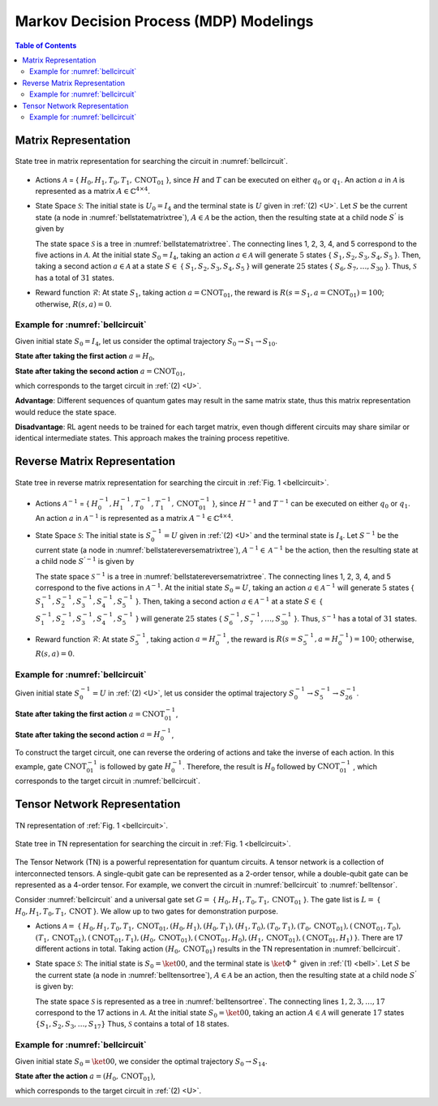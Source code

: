 =======================================
Markov Decision Process (MDP) Modelings
=======================================

.. contents:: Table of Contents
   :local:

Matrix Representation
=====================

.. _bellstatematrixtree:
.. figure:: ./images/bell_state_matrix_tree.png
   :width: 50%
   :align: center
   :class: custom-img

   State tree in matrix representation for searching the circuit in :numref:`bellcircuit`.

- Actions :math:`\mathcal{A}` = { :math:`H_0, H_1, T_0, T_1, \text{CNOT}_{01}` }, since :math:`H` and :math:`T` can be executed on either :math:`q_0` or :math:`q_1`. 
  An action :math:`a` in :math:`\mathcal{A}` is represented as a matrix :math:`\mathit{A} \in \mathbb{C}^{4 \times 4}`. 


- State Space :math:`\mathcal{S}`: The initial state is :math:`U_0 = I_{4}` and the terminal state is :math:`U` given in :ref:`(2) <U>`. Let :math:`S` be the current state 
  (a node in :numref:`bellstatematrixtree`), :math:`A \in \mathcal{A}` be the action, then the resulting state at a child node :math:`S^{'}` is given by

  .. math::
     S^{'} = A \cdot S
     :label: eq:3

  The state space :math:`\mathcal{S}` is a tree in :numref:`bellstatematrixtree`. The connecting lines 1, 2, 3, 4, and 5 correspond to the five actions in 
  :math:`\mathcal{A}`. At the initial state :math:`S_0 = I_4`, taking an action :math:`a \in \mathcal{A}` will generate :math:`5` states { :math:`S_1, S_2, S_3, S_4, S_5` }. 
  Then, taking a second action :math:`a \in \mathcal{A}` at a state :math:`S \in` { :math:`S_1, S_2, S_3, S_4, S_5` } will generate :math:`25` states { 
  :math:`S_6, S_7, \ldots, S_{30}` }. Thus, :math:`\mathcal{S}` has a total of :math:`31` states.

- Reward function :math:`\mathcal{R}`: At state :math:`S_1`, taking action :math:`a = \text{CNOT}_{01}`, the reward is :math:`R(s = S_1, a = \text{CNOT}_{01})= 100`; 
  otherwise, :math:`R(s, a)=0`. 

Example for :numref:`bellcircuit`
---------------------------------
Given initial state :math:`S_0 = I_4`, let us consider the optimal trajectory :math:`S_0 \rightarrow S_1 \rightarrow S_{10}`.

**State after taking the first action** :math:`a = H_0`,

.. math::
   S_1 = (H_0 \otimes I) S_0
   =\frac{1}{\sqrt{2}}
   \begin{pmatrix}
   1 & 0 & 1 & 0 \\
   0 & 1 & 0 & 1 \\
   1 & 0 & -1 & 0 \\
   0 & 1 & 0 & -1 
   \end{pmatrix}.
   :label: eq:4

**State after taking the second action** :math:`a = \text{CNOT}_{01}`,

.. math::
   S_{10} &= \text{CNOT}_{01} \cdot S_1 \\
   & =\frac{1}{\sqrt{2}} \begin{pmatrix}
   1 & 0 & 0 & 0 \\
   0 & 1 & 0 & 0 \\
   0 & 0 & 0 & 1 \\
   0 & 0 & 1 & 0 
   \end{pmatrix}
   \begin{pmatrix}
   1 & 0 & 1 & 0 \\
   0 & 1 & 0 & 1 \\
   1 & 0 & -1 & 0 \\
   0 & 1 & 0 & -1 
   \end{pmatrix} = U,
   :label: eq:5

which corresponds to the target circuit in :ref:`(2) <U>`.

**Advantage**: Different sequences of quantum gates may result in the same matrix state, thus this matrix representation would reduce the state space.
  
**Disadvantage**: RL agent needs to be trained for each target matrix, even though different circuits may share similar or identical intermediate states. This approach makes the training process repetitive.

Reverse Matrix Representation
=============================

.. _bellstatereversematrixtree:
.. figure:: ./images/bell_state_reverse_matrix.png
   :width: 50%
   :align: center
   :class: custom-img

   State tree in reverse matrix representation for searching the circuit in :ref:`Fig. 1 <bellcircuit>`.

- Actions :math:`\mathcal{A}^{-1}` = { :math:`H_0^{-1}, H_1^{-1}, T_0^{-1}, T_1^{-1}, \text{CNOT}_{01}^{-1}` }, since :math:`H^{-1}` and :math:`T^{-1}` can be executed 
  on either :math:`q_0` or :math:`q_1`. An action :math:`a` in :math:`\mathcal{A}^{-1}` is represented as a matrix :math:`\mathit{A}^{-1} \in \mathbb{C}^{4 \times 4}`. 


- State Space :math:`\mathcal{S}`: The initial state is :math:`S_0^{-1} = U` given in :ref:`(2) <U>` and the terminal state is :math:`I_4`. Let :math:`S^{-1}` be the current 
  state (a node in :numref:`bellstatereversematrixtree`), :math:`A^{-1} \in \mathcal{A}^{-1}` be the action, then the resulting state at a child node :math:`S^{'-1}` 
  is given by

  .. math::
     S^{'-1} = A^{-1} \cdot S^{-1}
     :label: eq:6

  The state space :math:`\mathcal{S}^{-1}` is a tree in :numref:`bellstatereversematrixtree`. The connecting lines 1, 2, 3, 4, and 5 correspond to the five actions in 
  :math:`\mathcal{A}^{-1}`. At the initial state :math:`S_0 = U`, taking an action :math:`a \in \mathcal{A}^{-1}` will generate :math:`5` states { :math:`S_1^{-1}, S_2^{-1}, S_3^{-1}, S_4^{-1}, S_5^{-1}` }. 
  Then, taking a second action :math:`a \in \mathcal{A}^{-1}` at a state :math:`S \in` { :math:`S_1^{-1}, S_2^{-1}, S_3^{-1}, S_4^{-1}, S_5^{-1}` } will generate :math:`25` states { 
  :math:`S_6^{-1}, S_7^{-1}, \ldots, S_{30}^{-1}` }. Thus, :math:`\mathcal{S}^{-1}` has a total of :math:`31` states.

- Reward function :math:`\mathcal{R}`: At state :math:`S_5^{-1}`, taking action :math:`a = H_0^{-1}`, the reward is :math:`R(s = S_5^{-1}, a = H_0^{-1})= 100`; 
  otherwise, :math:`R(s, a)=0`. 

Example for :numref:`bellcircuit`
---------------------------------
Given initial state :math:`S_0^{-1} = U` in :ref:`(2) <U>`, let us consider the optimal trajectory :math:`S_0^{-1} \rightarrow S_5^{-1} \rightarrow S_{26}^{-1}`.

**State after taking the first action** :math:`a = \text{CNOT}_{01}^{-1}`,

.. math::
   & S_5^{-1} = \text{CNOT}_{01}^{-1} \cdot S_0^{-1} \\
   & =\begin{pmatrix}
   1 & 0 & 0 & 0 \\
   0 & 1 & 0 & 0 \\
   0 & 0 & 0 & 1 \\
   0 & 0 & 1 & 0 
   \end{pmatrix}
   \frac{1}{\sqrt{2}}
   \begin{pmatrix}
   1 & 0 & 1 & 0 \\
   0 & 1 & 0 & 1 \\
   0 & 1 & 0 & -1 \\
   1 & 0 & -1 & 0 
   \end{pmatrix} 
   \\ & 
   = \frac{1}{\sqrt{2}}
   \begin{pmatrix}
   1 & 0 & 1 & 0 \\
   0 & 1 & 0 & 1 \\
   1 & 0 & -1 & 0 \\
   0 & 1 & 0 & -1 
   \end{pmatrix}.
   :label: eq:7

**State after taking the second action** :math:`a = H_0^{-1}`,

.. math::
   & S^{-1}_{26} = (H_0^{-1}\otimes I) S_5^{-1} \\
   & =\frac{1}{2}\begin{pmatrix}
   1 & 0 & 1 & 0 \\
   0 & 1 & 0 & 1 \\
   1 & 0 & -1 & 0 \\
   0 & 1 & 0 & -1 
   \end{pmatrix}
   \begin{pmatrix}
   1 & 0 & 1 & 0 \\
   0 & 1 & 0 & 1 \\
   1 & 0 & -1 & 0 \\
   0 & 1 & 0 & -1 
   \end{pmatrix} = 
   I_4.
   :label: eq:8

To construct the target circuit, one can reverse the ordering of actions and take the inverse of each action. In this example, gate :math:`\text{CNOT}_{01}^{-1}` 
is followed by gate :math:`H_{0}^{-1}`. Therefore, the result is :math:`H_{0}` followed by :math:`\text{CNOT}_{01}^{-1}` , which corresponds to the target circuit 
in :numref:`bellcircuit`.

Tensor Network Representation
=============================

.. _belltensor:
.. figure:: ./images/bell_tensor.png
   :width: 50%
   :align: center
   :class: custom-img

   TN representation of :ref:`Fig. 1 <bellcircuit>`.

.. _belltensortree:
.. figure:: ./images/bell_tensor_tree.png
   :width: 50%
   :align: center
   :class: custom-img

   State tree in TN representation for searching the circuit in :ref:`Fig. 1 <bellcircuit>`.

The Tensor Network (TN) is a powerful representation for quantum circuits. A tensor network is a collection of interconnected tensors. A single-qubit gate can be 
represented as a 2-order tensor, while a double-qubit gate can be represented as a 4-order tensor. For example, we convert the circuit in :numref:`bellcircuit` to 
:numref:`belltensor`.

Consider :numref:`bellcircuit` and a universal gate set :math:`G =` { :math:`H_0, H_1, T_0, T_1, \text{CNOT}_{01}` }. The gate list is 
:math:`L =` { :math:`H_0,H_1, T_0,T_1, \text{CNOT}` }. We allow up to two gates for demonstration purpose. 

- Actions :math:`\mathcal{A} =` { :math:`H_0, H_1, T_0, T_1, \text{CNOT}_{01}, (H_0, H_1), (H_0, T_1), (H_1, T_0), (T_0, T_1), (T_0, \text{CNOT}_{01}), (\text{CNOT}_{01}, T_0),` 
  :math:`(T_1, \text{CNOT}_{01}), (\text{CNOT}_{01}, T_1), (H_0, \text{CNOT}_{01}), (\text{CNOT}_{01}, H_0), (H_1, \text{CNOT}_{01}), (\text{CNOT}_{01}, H_1)` }.
  There are 17 different actions in total. Taking action :math:`(H_0, \text{CNOT}_{01})` results in the TN representation in :numref:`bellcircuit`.

- State space :math:`\mathcal{S}`: The initial state is :math:`S_0 = \ket{00}`, and the terminal state is :math:`\ket{\Phi^+}` given in :ref:`(1) <bell>`. Let :math:`S` 
  be the current state (a node in :numref:`belltensortree`), :math:`A \in \mathcal{A}` be an action, then the resulting state at a child node :math:`S^{'}` is given by:

  .. math::
     S^{'} = A \cdot S
     :label: eq:9
    
  The state space :math:`\mathcal{S}` is represented as a tree in :numref:`belltensortree`. The connecting lines :math:`1, 2, 3, \dots, 17` correspond to the 17 actions 
  in :math:`\mathcal{A}`. At the initial state :math:`S_0 = \ket{00}`, taking an action :math:`A \in \mathcal{A}` will generate :math:`17` states :math:`\{S_1, S_2, S_3, \dots, S_{17}\}`
  Thus, :math:`\mathcal{S}` contains a total of :math:`18` states.

Example for :numref:`bellcircuit`
---------------------------------
Given initial state :math:`S_0 = \ket{00}`, we consider the optimal trajectory :math:`S_0 \rightarrow S_{14}`.

**State after the action** :math:`a = (H_0, \text{CNOT}_{01})`,

.. math::
   S_{14} &= \text{CNOT}_{01} \cdot (H \otimes I) \cdot S_0 \\
   &= \text{CNOT}_{01} \cdot \left( \frac{1}{\sqrt{2}} \left( \ket{00} + \ket{10} \right) \right) \\
   &= \frac{1}{\sqrt{2}} \left( \ket{00} + \ket{11} \right).
   :label: eq:10
   
which corresponds to the target circuit in :ref:`(2) <U>`.
